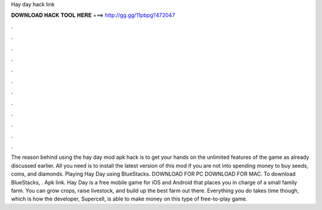 Hay day hack link

𝐃𝐎𝐖𝐍𝐋𝐎𝐀𝐃 𝐇𝐀𝐂𝐊 𝐓𝐎𝐎𝐋 𝐇𝐄𝐑𝐄 ===> http://gg.gg/11pbpg?472047

.

.

.

.

.

.

.

.

.

.

.

.

The reason behind using the hay day mod apk hack is to get your hands on the unlimited features of the game as already discussed earlier. All you need is to install the latest version of this mod if you are not into spending money to buy seeds, coins, and diamonds. Playing Hay Day using BlueStacks. DOWNLOAD FOR PC DOWNLOAD FOR MAC. To download BlueStacks, . Apk link.  Hay Day is a free mobile game for iOS and Android that places you in charge of a small family farm. You can grow crops, raise livestock, and build up the best farm out there. Everything you do takes time though, which is how the developer, Supercell, is able to make money on this type of free-to-play game.